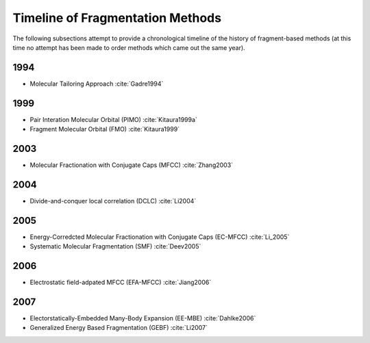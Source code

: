 #################################
Timeline of Fragmentation Methods
#################################

The following subsections attempt to provide a chronological timeline of the
history of fragment-based methods (at this time no attempt has been made to
order methods which came out the same year). 

****
1994
****

- Molecular Tailoring Approach :cite:`Gadre1994`

****
1999
****

- Pair Interation Molecular Orbital (PIMO) :cite:`Kitaura1999a`
- Fragment Molecular Orbital (FMO) :cite:`Kitaura1999`

****
2003
****

- Molecular Fractionation with Conjugate Caps (MFCC) :cite:`Zhang2003`

****
2004
****

- Divide-and-conquer local correlation (DCLC) :cite:`Li2004`

****
2005
****

- Energy-Corredcted Molecular Fractionation with Conjugate Caps (EC-MFCC) :cite:`Li_2005`
- Systematic Molecular Fragmentation (SMF) :cite:`Deev2005`

****
2006
****

- Electrostatic field-adpated MFCC (EFA-MFCC) :cite:`Jiang2006`

****
2007
****

- Electorstatically-Embedded Many-Body Expansion (EE-MBE) :cite:`Dahlke2006`
- Generalized Energy Based Fragmentation (GEBF) :cite:`Li2007`